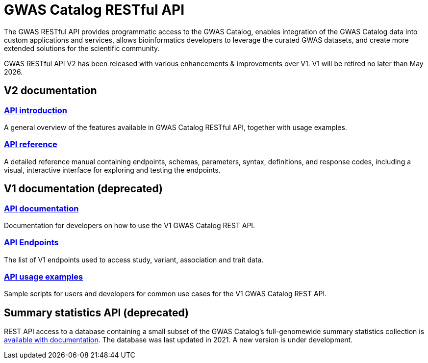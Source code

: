 = GWAS Catalog RESTful API

The GWAS RESTful API provides programmatic access to the GWAS Catalog, enables integration of the GWAS Catalog data into custom applications and services, allows bioinformatics developers to leverage the curated GWAS datasets, and create more extended solutions for the scientific community.

GWAS RESTful API V2 has been released with various enhancements & improvements over V1. V1 will be retired no later than May 2026.

== V2 documentation

=== https://www.ebi.ac.uk/gwas/rest/api/v2/docs[API introduction]
A general overview of the features available in GWAS Catalog RESTful API, together with usage examples.

=== https://www.ebi.ac.uk/gwas/rest/api/v2/docs/reference[API reference]
A detailed reference manual containing endpoints, schemas, parameters, syntax, definitions, and response codes, including a visual, interactive interface for exploring and testing the endpoints.


== V1 documentation (deprecated)

=== https://www.ebi.ac.uk/gwas/rest/docs/api[API documentation]
Documentation for developers on how to use the V1 GWAS Catalog REST API.

=== https://www.ebi.ac.uk/gwas/rest/api[API Endpoints]
The list of V1 endpoints used to access study, variant, association and trait data.

=== https://www.ebi.ac.uk/gwas/rest/docs/sample-scripts[API usage examples]
Sample scripts for users and developers for common use cases for the V1 GWAS Catalog REST API.

== Summary statistics API (deprecated)
REST API access to a database containing a small subset of the GWAS Catalog’s full-genomewide summary statistics collection is https://www.ebi.ac.uk/gwas/summary-statistics/docs/[available with documentation]. The database was last updated in 2021. A new version is under development.
